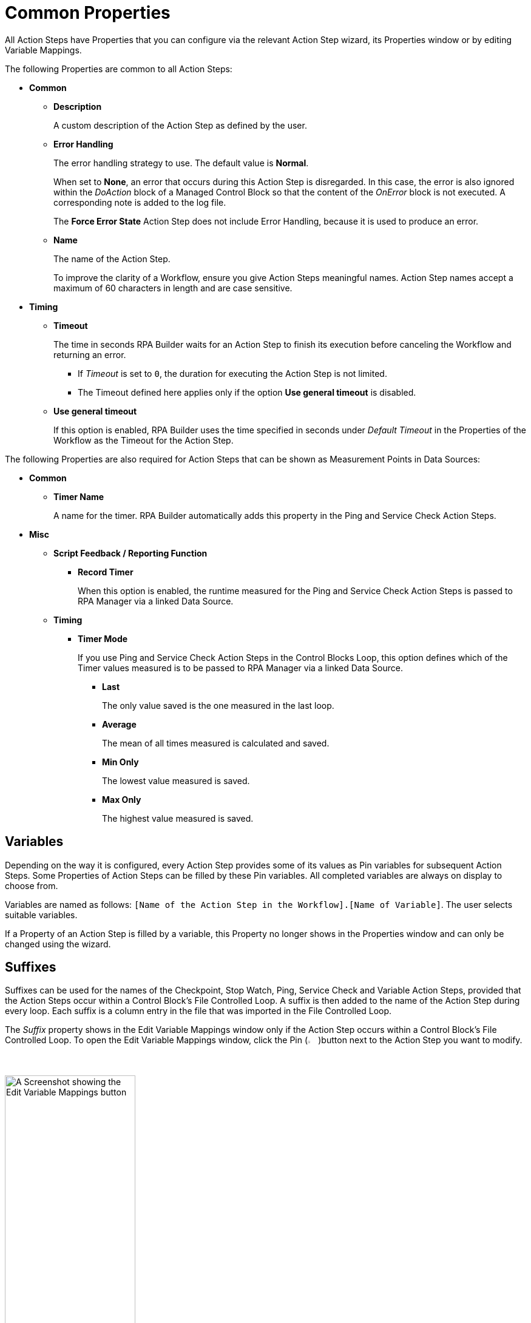 = Common Properties

All Action Steps have Properties that you can configure via the relevant Action Step wizard, its Properties window or by editing Variable Mappings.

The following Properties are common to all Action Steps:

* *Common*
** *Description*
+
A custom description of the Action Step as defined by the user.
** *Error Handling*
+
The error handling strategy to use. The default value is *Normal*.
+
When set to *None*, an error that occurs during this Action Step is disregarded. In this case, the error is also ignored within the _DoAction_ block of a Managed Control Block so that the content of the _OnError_ block is not executed. A corresponding note is added to the log file.
+
The *Force Error State* Action Step does not include Error Handling, because it is used to produce an error.
+
** *Name*
+
The name of the Action Step.
+
To improve the clarity of a Workflow, ensure you give Action Steps meaningful names. Action Step names accept a maximum of 60 characters in length and are case sensitive.

* *Timing*
** *Timeout*
+
The time in seconds RPA Builder waits for an Action Step to finish its execution before canceling the Workflow and returning an error.
+
*** If _Timeout_ is set to `0`, the duration for executing the Action Step is not limited.
*** The Timeout defined here applies only if the option *Use general timeout* is disabled.
+
** *Use general timeout*
+
If this option is enabled, RPA Builder uses the time specified in seconds under _Default Timeout_ in the Properties of the Workflow as the Timeout for the Action Step.

The following Properties are also required for Action Steps that can be shown as Measurement Points in Data Sources:

* *Common*
** *Timer Name*
+
A name for the timer. RPA Builder automatically adds this property in the Ping and Service Check Action Steps.
+
* *Misc*
** *Script Feedback / Reporting Function*
*** *Record Timer*
+
When this option is enabled, the runtime measured for the Ping and Service Check Action Steps is passed to RPA Manager via a linked Data Source.
+
** *Timing*
*** *Timer Mode*
+
If you use Ping and Service Check Action Steps in the Control Blocks Loop, this option defines which of the Timer values measured is to be passed to RPA Manager via a linked Data Source.
+
**** *Last*
+
The only value saved is the one measured in the last loop.
**** *Average*
+
The mean of all times measured is calculated and saved.
**** *Min Only*
+
The lowest value measured is saved.
**** *Max Only*
+
The highest value measured is saved.

== Variables

Depending on the way it is configured, every Action Step provides some of its values as Pin variables for subsequent Action Steps. Some Properties of Action Steps can be filled by these Pin variables. All completed variables are always on display to choose from.

Variables are named as follows: `[Name of the Action Step in the Workflow].[Name of Variable]`. The user selects suitable variables.

If a Property of an Action Step is filled by a variable, this Property no longer shows in the Properties window and can only be changed using the wizard.

== Suffixes

Suffixes can be used for the names of the Checkpoint, Stop Watch, Ping, Service Check and Variable Action Steps, provided that the Action Steps occur within a Control Block's File Controlled Loop. A suffix is then added to the name of the Action Step during every loop. Each suffix is a column entry in the file that was imported in the File Controlled Loop.

The _Suffix_ property shows in the Edit Variable Mappings window only if the Action Step occurs within a Control Block's File Controlled Loop. To open the Edit Variable Mappings window, click the Pin (image:pin-icon.png[The Pin Icon, 2%, 2%])button next to the Action Step you want to modify.

image:edit-variable-mappings.png[A Screenshot showing the Edit Variable Mappings button, 50%, 50%]

== See Also

* xref:workflow-elements-in-detail.adoc[Workflow Elements in Detail]
* xref:workflow-configure-properties.adoc[Configure Workflow Properties]
* xref:advanced-concepts-using-variables.adoc[Using Variables]
